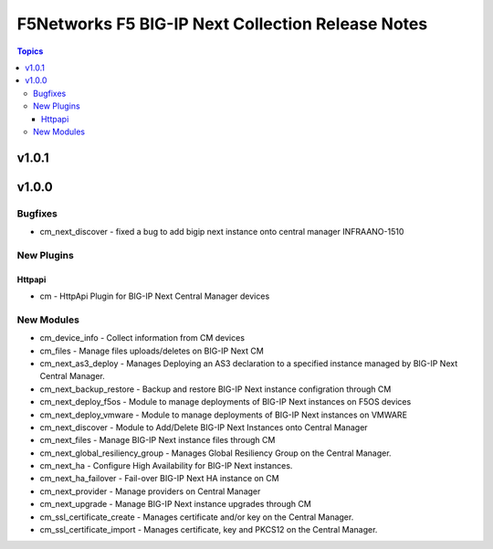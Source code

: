 ==================================================
F5Networks F5 BIG-IP Next Collection Release Notes
==================================================

.. contents:: Topics

v1.0.1
======

v1.0.0
======

Bugfixes
--------

- cm_next_discover - fixed a bug to add bigip next instance onto central manager INFRAANO-1510

New Plugins
-----------

Httpapi
~~~~~~~

- cm - HttpApi Plugin for BIG-IP Next Central Manager devices

New Modules
-----------

- cm_device_info - Collect information from CM devices
- cm_files - Manage files uploads/deletes on BIG-IP Next CM
- cm_next_as3_deploy - Manages Deploying an AS3 declaration to a specified instance managed by BIG-IP Next Central Manager.
- cm_next_backup_restore - Backup and restore BIG-IP Next instance configration through CM
- cm_next_deploy_f5os - Module to manage deployments of BIG-IP Next instances on F5OS devices
- cm_next_deploy_vmware - Module to manage deployments of BIG-IP Next instances on VMWARE
- cm_next_discover - Module to Add/Delete BIG-IP Next Instances onto Central Manager
- cm_next_files - Manage BIG-IP Next instance files through CM
- cm_next_global_resiliency_group - Manages Global Resiliency Group on the Central Manager.
- cm_next_ha - Configure High Availability for BIG-IP Next instances.
- cm_next_ha_failover - Fail-over BIG-IP Next HA instance on CM
- cm_next_provider - Manage providers on Central Manager
- cm_next_upgrade - Manage BIG-IP Next instance upgrades through CM
- cm_ssl_certificate_create - Manages certificate and/or key on the Central Manager.
- cm_ssl_certificate_import - Manages certificate, key and PKCS12 on the Central Manager.
